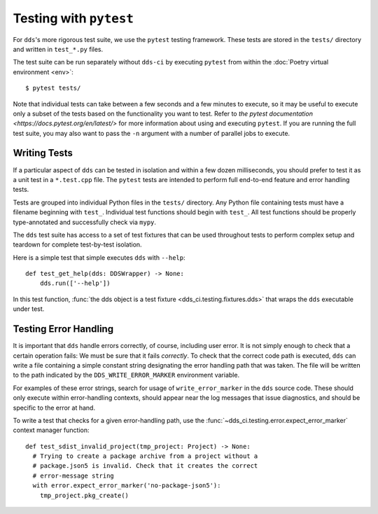 Testing with ``pytest``
#######################

For ``dds``'s more rigorous test suite, we use the ``pytest`` testing framework.
These tests are stored in the ``tests/`` directory and written in ``test_*.py``
files.

The test suite can be run separately without ``dds-ci`` by executing ``pytest``
from within the :doc:`Poetry virtual environment <env>`::

  $ pytest tests/

Note that individual tests can take between a few seconds and a few minutes to
execute, so it may be useful to execute only a subset of the tests based on the
functionality you want to test. Refer to
`the pytest documentation <https://docs.pytest.org/en/latest/>` for more
information about using and executing ``pytest``. If you are running the full
test suite, you may also want to pass the ``-n`` argument with a number of
parallel jobs to execute.


.. highlight:: python

Writing Tests
*************

If a particular aspect of ``dds`` can be tested in isolation and within a few
dozen milliseconds, you should prefer to test it as a unit test in a
``*.test.cpp`` file. The ``pytest`` tests are intended to perform full
end-to-end feature and error handling tests.

Tests are grouped into individual Python files in the ``tests/`` directory. Any
Python file containing tests must have a filename beginning with ``test_``.
Individual test functions should begin with ``test_``. All test functions should
be properly type-annotated and successfully check via ``mypy``.

The ``dds`` test suite has access to a set of test fixtures that can be used
throughout tests to perform complex setup and teardown for complete test-by-test
isolation.

Here is a simple test that simple executes ``dds`` with ``--help``::

  def test_get_help(dds: DDSWrapper) -> None:
      dds.run(['--help'])

In this test function, :func:`the dds object is a test fixture
<dds_ci.testing.fixtures.dds>` that wraps the ``dds`` executable under test.


Testing Error Handling
**********************

It is important that ``dds`` handle errors correctly, of course, including user
error. It is not simply enough to check that a certain operation fails: We must
be sure that it fails *correctly*. To check that the correct code path is
executed, ``dds`` can write a file containing a simple constant string
designating the error handling path that was taken. The file will be written to
the path indicated by the ``DDS_WRITE_ERROR_MARKER`` environment variable.

For examples of these error strings, search for usage of ``write_error_marker``
in the ``dds`` source code. These should only execute within error-handling
contexts, should appear near the log messages that issue diagnostics, and should
be specific to the error at hand.

To write a test that checks for a given error-handling path, use the
:func:`~dds_ci.testing.error.expect_error_marker` context manager function::

  def test_sdist_invalid_project(tmp_project: Project) -> None:
    # Trying to create a package archive from a project without a
    # package.json5 is invalid. Check that it creates the correct
    # error-message string
    with error.expect_error_marker('no-package-json5'):
      tmp_project.pkg_create()

